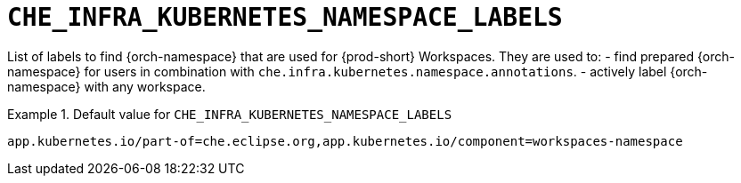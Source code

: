 [id="che_infra_kubernetes_namespace_labels_{context}"]
= `+CHE_INFRA_KUBERNETES_NAMESPACE_LABELS+`

List of labels to find {orch-namespace} that are used for {prod-short} Workspaces. They are used to:  - find prepared {orch-namespace} for users in combination with `che.infra.kubernetes.namespace.annotations`.  - actively label {orch-namespace} with any workspace.


.Default value for `+CHE_INFRA_KUBERNETES_NAMESPACE_LABELS+`
====
----
app.kubernetes.io/part-of=che.eclipse.org,app.kubernetes.io/component=workspaces-namespace
----
====

